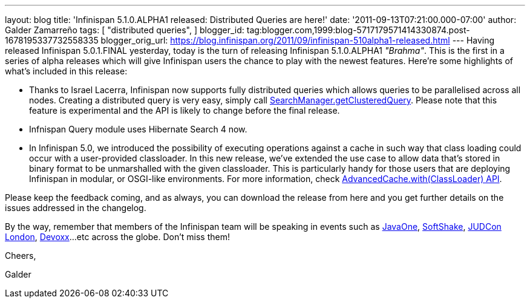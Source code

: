 ---
layout: blog
title: 'Infinispan 5.1.0.ALPHA1 released: Distributed Queries are here!'
date: '2011-09-13T07:21:00.000-07:00'
author: Galder Zamarreño
tags: [ "distributed queries",
]
blogger_id: tag:blogger.com,1999:blog-5717179571414330874.post-1678195337732558335
blogger_orig_url: https://blog.infinispan.org/2011/09/infinispan-510alpha1-released.html
---
Having released Infinispan 5.0.1.FINAL yesterday, today is the turn of
releasing Infinispan 5.1.0.ALPHA1 _"Brahma"_. This is the first in a
series of alpha releases which will give Infinispan users the chance to
play with the newest features. Here're some highlights of what's
included in this release:


* Thanks to Israel Lacerra, Infinispan now supports fully distributed
queries which allows queries to be parallelised across all nodes.
Creating a distributed query is very easy, simply call
http://docs.jboss.org/infinispan/5.1/apidocs/org/infinispan/query/SearchManager.html#getClusteredQuery(org.apache.lucene.search.Query,%20java.lang.Class...)[SearchManager.getClusteredQuery].
Please note that this feature is experimental and the API is likely to
change before the final release.
* Infnispan Query module uses Hibernate Search 4 now.
* In Infinispan 5.0, we introduced the possibility of executing
operations against a cache in such way that class loading could occur
with a user-provided classloader. In this new release, we've extended
the use case to allow data that's stored in binary format to be
unmarshalled with the given classloader. This is particularly handy for
those users that are deploying Infinispan in modular, or OSGI-like
environments. For more information, check
http://docs.jboss.org/infinispan/5.1/apidocs/org/infinispan/AdvancedCache.html#with(java.lang.ClassLoader)[AdvancedCache.with(ClassLoader)
API].

Please keep the feedback coming, and as always, you can download the
release from here and you get further details on the issues addressed in
the changelog.



By the way, remember that members of the Infinispan team will be
speaking in events such as
http://www.oracle.com/javaone/index.html[JavaOne],
http://soft-shake.ch/en/conference/sessions.html[SoftShake],
http://www.jboss.org/events/JUDCon/2011/london.html[JUDCon London],
http://www.devoxx.com/display/DV11/Home[Devoxx]...etc across the globe.
Don't miss them!



Cheers,

Galder
